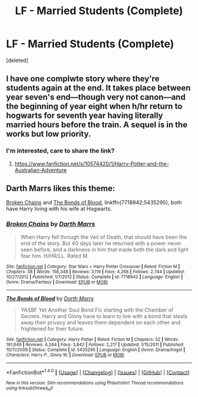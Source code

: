 #+TITLE: LF - Married Students (Complete)

* LF - Married Students (Complete)
:PROPERTIES:
:Score: 3
:DateUnix: 1494884045.0
:DateShort: 2017-May-16
:FlairText: Request
:END:
[deleted]


** I have one complwte story where they're students again at the end. It takes place between year seven's end---though very not canon---and the beginning of year eight when h/hr return to hogwarts for seventh year having literally married hours before the train. A sequel is in the works but low priority.
:PROPERTIES:
:Author: viol8er
:Score: 1
:DateUnix: 1494884955.0
:DateShort: 2017-May-16
:END:

*** I'm interested, care to share the link?
:PROPERTIES:
:Author: DrTacoLord
:Score: 1
:DateUnix: 1494886483.0
:DateShort: 2017-May-16
:END:

**** [[https://www.fanfiction.net/s/10574420/1/Harry-Potter-and-the-Australian-Adventure]]
:PROPERTIES:
:Author: viol8er
:Score: 2
:DateUnix: 1494886509.0
:DateShort: 2017-May-16
:END:


** Darth Marrs likes this theme:

[[https://www.fanfiction.net/s/7718942/1/Broken-Chains][Broken Chains]] and [[https://www.fanfiction.net/s/5435295/1/The-Bonds-of-Blood][The Bonds of Blood]], linkffn(7718942;5435295), both have Harry living with his wife at Hogwarts.
:PROPERTIES:
:Author: InquisitorCOC
:Score: 1
:DateUnix: 1494893112.0
:DateShort: 2017-May-16
:END:

*** [[http://www.fanfiction.net/s/7718942/1/][*/Broken Chains/*]] by [[https://www.fanfiction.net/u/1229909/Darth-Marrs][/Darth Marrs/]]

#+begin_quote
  When Harry fell through the Veil of Death, that should have been the end of the story. But 40 days later he returned with a power never seen before, and a darkness in him that made both the dark and light fear him. H/HR/LL. Rated M.
#+end_quote

^{/Site/: [[http://www.fanfiction.net/][fanfiction.net]] *|* /Category/: Star Wars + Harry Potter Crossover *|* /Rated/: Fiction M *|* /Chapters/: 38 *|* /Words/: 156,348 *|* /Reviews/: 3,116 *|* /Favs/: 4,268 *|* /Follows/: 2,744 *|* /Updated/: 10/27/2012 *|* /Published/: 1/7/2012 *|* /Status/: Complete *|* /id/: 7718942 *|* /Language/: English *|* /Genre/: Drama/Fantasy *|* /Download/: [[http://www.ff2ebook.com/old/ffn-bot/index.php?id=7718942&source=ff&filetype=epub][EPUB]] or [[http://www.ff2ebook.com/old/ffn-bot/index.php?id=7718942&source=ff&filetype=mobi][MOBI]]}

--------------

[[http://www.fanfiction.net/s/5435295/1/][*/The Bonds of Blood/*]] by [[https://www.fanfiction.net/u/1229909/Darth-Marrs][/Darth Marrs/]]

#+begin_quote
  YASBF Yet Another Soul Bond Fic starting with the Chamber of Secrets. Harry and Ginny have to learn to live with a bond that steals away their privacy and leaves them dependent on each other and frightened for their future.
#+end_quote

^{/Site/: [[http://www.fanfiction.net/][fanfiction.net]] *|* /Category/: Harry Potter *|* /Rated/: Fiction M *|* /Chapters/: 52 *|* /Words/: 191,649 *|* /Reviews/: 4,244 *|* /Favs/: 3,842 *|* /Follows/: 2,217 *|* /Updated/: 1/15/2011 *|* /Published/: 10/11/2009 *|* /Status/: Complete *|* /id/: 5435295 *|* /Language/: English *|* /Genre/: Drama/Angst *|* /Characters/: Harry P., Ginny W. *|* /Download/: [[http://www.ff2ebook.com/old/ffn-bot/index.php?id=5435295&source=ff&filetype=epub][EPUB]] or [[http://www.ff2ebook.com/old/ffn-bot/index.php?id=5435295&source=ff&filetype=mobi][MOBI]]}

--------------

*FanfictionBot*^{1.4.0} *|* [[[https://github.com/tusing/reddit-ffn-bot/wiki/Usage][Usage]]] | [[[https://github.com/tusing/reddit-ffn-bot/wiki/Changelog][Changelog]]] | [[[https://github.com/tusing/reddit-ffn-bot/issues/][Issues]]] | [[[https://github.com/tusing/reddit-ffn-bot/][GitHub]]] | [[[https://www.reddit.com/message/compose?to=tusing][Contact]]]

^{/New in this version: Slim recommendations using/ ffnbot!slim! /Thread recommendations using/ linksub(thread_id)!}
:PROPERTIES:
:Author: FanfictionBot
:Score: 2
:DateUnix: 1494893129.0
:DateShort: 2017-May-16
:END:
